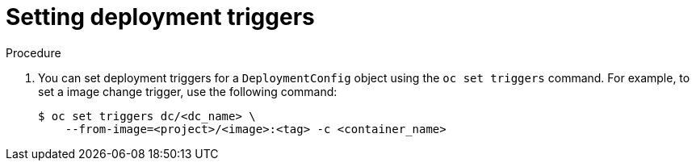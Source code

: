 // Module included in the following assemblies:
//
// * applications/deployments/managing-deployment-processes.adoc

[id="deployments-setting-triggers_{context}"]
= Setting deployment triggers

.Procedure

. You can set deployment triggers for a `DeploymentConfig` object using the `oc set triggers` command. For example, to set a image change trigger, use the following command:
+
----
$ oc set triggers dc/<dc_name> \
    --from-image=<project>/<image>:<tag> -c <container_name>
----
